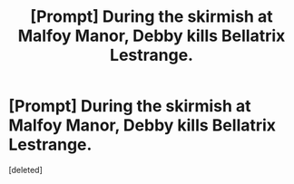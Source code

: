 #+TITLE: [Prompt] During the skirmish at Malfoy Manor, Debby kills Bellatrix Lestrange.

* [Prompt] During the skirmish at Malfoy Manor, Debby kills Bellatrix Lestrange.
:PROPERTIES:
:Score: 1
:DateUnix: 1559126572.0
:DateShort: 2019-May-29
:END:
[deleted]

